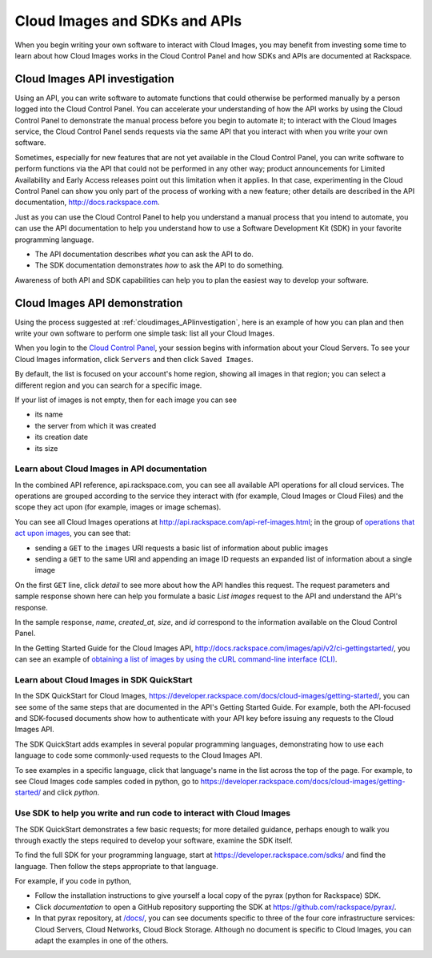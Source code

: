 .. _cloudimages_API:

~~~~~~~~~~~~~~~~~~~~~~~~~~~~~~
Cloud Images and SDKs and APIs
~~~~~~~~~~~~~~~~~~~~~~~~~~~~~~
When you begin writing your own software
to interact with Cloud Images, 
you may benefit from investing some time to learn about 
how Cloud Images works
in the Cloud Control Panel 
and how SDKs and APIs are documented at Rackspace.

.. _cloudimages_APIinvestigation:

------------------------------
Cloud Images API investigation
------------------------------
Using an API, 
you can write software to automate functions that could otherwise 
be performed manually by a person logged into the Cloud Control Panel. 
You can accelerate your understanding of how the API works 
by using the Cloud Control Panel to demonstrate the manual process 
before you begin to automate it; 
to interact with the Cloud Images service, 
the Cloud Control Panel sends requests via the same API 
that you interact with when you write your own software.

Sometimes, 
especially for new features that are not yet available 
in the Cloud Control Panel, 
you can write software to perform functions 
via the API 
that could not be performed in any other way; 
product announcements for Limited Availability 
and Early Access releases point out this limitation when it applies. 
In that case, 
experimenting in the Cloud Control Panel can show you 
only part of the process of working with a new feature; 
other details are described in the 
API documentation, http://docs.rackspace.com. 

Just as you can use the Cloud Control Panel 
to help you understand a manual process that you intend to automate, 
you can use the API documentation to help you understand 
how to use a Software Development Kit (SDK) 
in your favorite programming language. 

* The API documentation describes 
  *what* you can ask the API to do. 
  
* The SDK documentation demonstrates 
  *how* to ask the API to do something. 
  
Awareness of both API and SDK capabilities 
can help you to plan the easiest way to develop your software.

.. _cloudimages_APIdemonstration:

------------------------------
Cloud Images API demonstration
------------------------------
Using the process suggested at 
:ref:`cloudimages_APIinvestigation`, 
here is an example of how you can plan 
and then write your own software to perform one simple task: 
list all your Cloud Images. 

When you login to the 
`Cloud Control Panel <https://mycloud.rackspace.com/>`__, 
your session begins with information about your Cloud Servers.
To see your Cloud Images information, click ``Servers`` 
and then click ``Saved Images``. 

.. image:: ../../screenshots/ServersSavedImages.png
   :alt: To move from Cloud Servers to 
         Cloud Images details, 
         click Servers and then Saved Images.
         
By default, the list is focused on your account's home region, 
showing all images in that region; 
you can select a different region and you can search for a 
specific image.

If your list of images is not empty, then for each image 
you can see 

* its name
* the server from which it was created
* its creation date
* its size

.. image:: ../../screenshots/CloudImagesListAll.png
   :alt: The Cloud Control Panel can list all your
         Cloud Networks networks.

Learn about Cloud Images in API documentation
=============================================
In the combined API reference, 
api.rackspace.com, 
you can see all available API operations for all cloud services. 
The operations are grouped according to the service they interact 
with (for example, Cloud Images or Cloud Files) 
and the scope they act upon (for example, images or image schemas). 

You can see all Cloud Images operations at 
http://api.rackspace.com/api-ref-images.html; 
in the group of 
`operations that act upon images <http://api.rackspace.com/api-ref-images.html#images>`__, 
you can see that:
   
* sending a ``GET`` to the ``images``  
  URI requests a basic list of information about public images

* sending a ``GET`` to the same URI and appending an image ID 
  requests an expanded list of information about a single image

.. image:: ../../screenshots/CloudImagesListImagesGET.png
   :alt: api.rackspace.com lists all API operations.

On the first ``GET`` line, click *detail* to see 
more about how the API handles this request.  
The request parameters and sample response shown here can 
help you formulate a basic *List images* request to the API 
and understand the API's 
response.

In the sample response, 
*name*, *created_at*, *size*, and *id* 
correspond to the information available on the Cloud Control Panel.

In the Getting Started Guide for the Cloud Images API, 
http://docs.rackspace.com/images/api/v2/ci-gettingstarted/, 
you can see an example of  
`obtaining a list of images by using the cURL command-line interface (CLI) 
<http://docs.rackspace.com/images/api/v2/ci-gettingstarted/content/list-images.html>`__. 

Learn about Cloud Images in SDK QuickStart
==========================================
In the SDK QuickStart for Cloud Images, 
https://developer.rackspace.com/docs/cloud-images/getting-started/,
you can see some of the same steps that are documented in 
the API's Getting Started Guide. 
For example, both the API-focused and SDK-focused documents 
show how to authenticate with your API key before issuing any requests 
to the Cloud Images API.

The SDK QuickStart adds examples in several popular programming 
languages, 
demonstrating how to use each language to 
code some commonly-used requests to the 
Cloud Images API.

To see examples in a specific language, 
click that language's name in the list across the top of the page. 
For example, to see Cloud Images code samples coded in python, 
go to https://developer.rackspace.com/docs/cloud-images/getting-started/ 
and click *python*.

.. image:: ../../screenshots/CloudImagesSDKpython.png
   :alt: Python is one of several languages for which we 
         publish an SDK QuickStart.

Use SDK to help you write and run code to interact with Cloud Images
====================================================================
The SDK QuickStart demonstrates a few basic requests; 
for more detailed guidance, 
perhaps enough to walk you through exactly the steps required 
to develop your software, examine the SDK itself. 

To find the full SDK for your programming language, start at 
https://developer.rackspace.com/sdks/ and find the language. 
Then follow the steps appropriate to that language.

For example, if you code in python, 

* Follow the installation instructions to give yourself 
  a local copy of the pyrax (python for Rackspace) SDK. 
* Click *documentation* to open a GitHub repository supporting 
  the SDK at https://github.com/rackspace/pyrax/. 
* In that pyrax repository, at 
  `/docs/ <https://github.com/rackspace/pyrax/tree/master/docs>`__,
  you can see documents specific to 
  three of the four core infrastructure services: 
  Cloud Servers, Cloud Networks, Cloud Block Storage. 
  Although no document is specific to Cloud Images, 
  you can adapt the examples in one of the others.  
